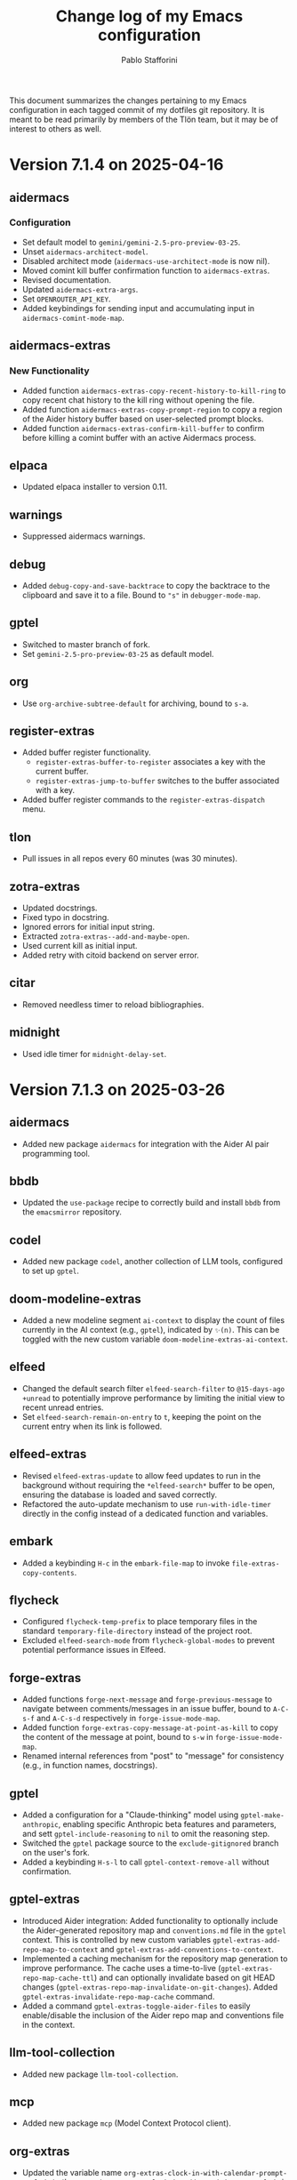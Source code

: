 #+title: Change log of my Emacs configuration
#+author: Pablo Stafforini
#+langauge: en

This document summarizes the changes pertaining to my Emacs configuration in each tagged commit of my dotfiles git repository. It is meant to be read primarily by members of the Tlön team, but it may be of interest to others as well.
* Version 7.1.4 on 2025-04-16

** aidermacs
*** Configuration
- Set default model to =gemini/gemini-2.5-pro-preview-03-25=.
- Unset =aidermacs-architect-model=.
- Disabled architect mode (=aidermacs-use-architect-mode= is now nil).
- Moved comint kill buffer confirmation function to =aidermacs-extras=.
- Revised documentation.
- Updated =aidermacs-extra-args=.
- Set =OPENROUTER_API_KEY=.
- Added keybindings for sending input and accumulating input in =aidermacs-comint-mode-map=.

** aidermacs-extras
*** New Functionality
- Added function =aidermacs-extras-copy-recent-history-to-kill-ring= to copy recent chat history to the kill ring without opening the file.
- Added function =aidermacs-extras-copy-prompt-region= to copy a region of the Aider history buffer based on user-selected prompt blocks.
- Added function =aidermacs-extras-confirm-kill-buffer= to confirm before killing a comint buffer with an active Aidermacs process.

** elpaca
- Updated elpaca installer to version 0.11.

** warnings
- Suppressed aidermacs warnings.

** debug
- Added =debug-copy-and-save-backtrace= to copy the backtrace to the clipboard and save it to a file.  Bound to ="s"= in =debugger-mode-map=.

** gptel
- Switched to master branch of fork.
- Set =gemini-2.5-pro-preview-03-25= as default model.

** org
- Use =org-archive-subtree-default= for archiving, bound to =s-a=.

** register-extras
- Added buffer register functionality.
  - =register-extras-buffer-to-register= associates a key with the current buffer.
  - =register-extras-jump-to-buffer= switches to the buffer associated with a key.
- Added buffer register commands to the =register-extras-dispatch= menu.

** tlon
- Pull issues in all repos every 60 minutes (was 30 minutes).

** zotra-extras
- Updated docstrings.
- Fixed typo in docstring.
- Ignored errors for initial input string.
- Extracted =zotra-extras--add-and-maybe-open=.
- Used current kill as initial input.
- Added retry with citoid backend on server error.

** citar
- Removed needless timer to reload bibliographies.

** midnight
- Used idle timer for =midnight-delay-set=.

* Version 7.1.3 on 2025-03-26

** aidermacs
- Added new package =aidermacs= for integration with the Aider AI pair programming tool.

** bbdb
- Updated the =use-package= recipe to correctly build and install =bbdb= from the =emacsmirror= repository.

** codel
- Added new package =codel=, another collection of LLM tools, configured to set up =gptel=.

** doom-modeline-extras
- Added a new modeline segment =ai-context= to display the count of files currently in the AI context (e.g., =gptel=), indicated by =✨(n)=. This can be toggled with the new custom variable =doom-modeline-extras-ai-context=. 

** elfeed
- Changed the default search filter =elfeed-search-filter= to =@15-days-ago +unread= to potentially improve performance by limiting the initial view to recent unread entries.
- Set =elfeed-search-remain-on-entry= to =t=, keeping the point on the current entry when its link is followed. 

** elfeed-extras
- Revised =elfeed-extras-update= to allow feed updates to run in the background without requiring the =*elfeed-search*= buffer to be open, ensuring the database is loaded and saved correctly. 
- Refactored the auto-update mechanism to use =run-with-idle-timer= directly in the config instead of a dedicated function and variables.

** embark
- Added a keybinding =H-c= in the =embark-file-map= to invoke =file-extras-copy-contents=.

** flycheck
- Configured =flycheck-temp-prefix= to place temporary files in the standard =temporary-file-directory= instead of the project root.
- Excluded =elfeed-search-mode= from =flycheck-global-modes= to prevent potential performance issues in Elfeed. 

** forge-extras
- Added functions =forge-next-message= and =forge-previous-message= to navigate between comments/messages in an issue buffer, bound to =A-C-s-f= and =A-C-s-d= respectively in =forge-issue-mode-map=.
- Added function =forge-extras-copy-message-at-point-as-kill= to copy the content of the message at point, bound to =s-w= in =forge-issue-mode-map=.
- Renamed internal references from "post" to "message" for consistency (e.g., in function names, docstrings).

** gptel
- Added a configuration for a "Claude-thinking" model using =gptel-make-anthropic=, enabling specific Anthropic beta features and parameters, and sett =gptel-include-reasoning= to =nil= to omit the reasoning step.
- Switched the =gptel= package source to the =exclude-gitignored= branch on the user's fork.
- Added a keybinding =H-s-l= to call =gptel-context-remove-all= without confirmation.

** gptel-extras
- Introduced Aider integration: Added functionality to optionally include the Aider-generated repository map and =conventions.md= file in the =gptel= context. This is controlled by new custom variables =gptel-extras-add-repo-map-to-context= and =gptel-extras-add-conventions-to-context=.
- Implemented a caching mechanism for the repository map generation to improve performance. The cache uses a time-to-live (=gptel-extras-repo-map-cache-ttl=) and can optionally invalidate based on git HEAD changes (=gptel-extras-repo-map-invalidate-on-git-changes=). Added =gptel-extras-invalidate-repo-map-cache= command.
- Added a command =gptel-extras-toggle-aider-files= to easily enable/disable the inclusion of the Aider repo map and conventions file in the context.

** llm-tool-collection
- Added new package =llm-tool-collection=.

** mcp
- Added new package =mcp= (Model Context Protocol client).

** org-extras
- Updated the variable name =org-extras-clock-in-with-calendar-prompt-exclude= to the current =org-extras-clock-in-add-participants-exclude= in the configuration.
- Corrected the logic in =org-extras-clock-in-add-participants= to properly handle cases where =org-extras-clock-in-add-participants-exclude= is =nil=. 

** org-journal
- Added a new function =org-journal-new-entry-in-journal= which prompts the user to select a journal directory before creating a new entry. This function is now bound to =A-j=, replacing the default =org-journal-new-entry=.

** pass
- Configured a timer to run every 5 minutes, calling =magit-extras-warn-if-repo-is-dirty= on the Tlön pass repository path to alert about uncommitted changes.
  
** paths
- Added =paths-dir-tlon-todos= to the =paths-dir-all-repos= list. 

** pyenv-mode
- Corrected the =use-package= declaration to use =:after python= (lowercase) instead of =:after Python=. (fde401db)

** slack
- Updated the configured Slack teams, changing names and associated token/cookie retrieval paths from =auth-source=.

** window-extras
- Enhanced =window-extras-buffer-move-right= and =window-extras-buffer-move-left= to automatically split the window if only one window exists, before moving the buffer. Thanks, Leo!
- Removed the dependency on the =winum= package for moving buffers left/right, now using built-in =window-in-direction=. 

* Version 7.1.2 on 2025-03-15

** gptel-plus
:PROPERTIES:
:CUSTOM_ID: gptel-plus
:END:
A new package =gptel-plus= has been added, which collects some functionality previously in =gptel-extras=. See its [[https://github.com/benthamite/gptel-plus][readme]] for details.

** elpaca

Switched to from Savannah to Emacs mirror because Savannah is down incredibly often.

** UI and Binding Changes
:PROPERTIES:
:CUSTOM_ID: ui-and-binding-changes
:END:
- Key binding changes:
  - =A-k= now bound to =slack-channel-select= (previously =A-s=)
  - =A-s= now bound to =shell=
  - Revised =winum-select-window-{n}= bindings with =<C-m>=, =C-,=, =C-.=, =C-/=
  - Org-agenda keybindings revised: =w= for refile, =W= for week view

** Additional Features and Fixes
:PROPERTIES:
:CUSTOM_ID: additional-features-and-fixes
:END:
- Added =gptel-max-tokens= set to 10000
- Added new AI models including Grok 2 from xAI
- Added =mercado-libre= package.
- Re-enabled =flycheck-languagetool=
- Added functionality to suppress warnings in tramp
- Fixed bug in =elpaca-extras-update-and-reload=

** Cleanup and Minor Changes
:PROPERTIES:
:CUSTOM_ID: cleanup-and-minor-changes
:END:
- Tab-bar-extras: Disabled clock and battery display (since macOS menu bar now shows these)
- Fixed handling of activity-watch errors on remote files

Overall, these changes represent a significant refactoring of gptel-related functionality, improvements to keyboard shortcuts for better ergonomics, and various quality-of-life improvements across different packages.

* Version 7.1.1 on 2025-02-26

** =init=
- Renamed package from =tlon-init= to =init= throughout the codebase

** =elpaca=
- Updated elpaca installer to version 0.10
- Revamped =elpaca-extras-update-and-reload= to use hooks for more reliable package updates.

** =gptel=
- Fixed cost calculation to properly include both input and output costs
- Made tokens per word and output token count conversion factors customizable via user options
- Added =gptel-extras-rewrite-defun= to rewrite Emacs Lisp function definitions via embark: =C-;= (=embark-act=), followed by =R=.
- Added hack =gptel-extras-fix-garbled-chars= to replace common token encoding errors like "let/" → "let/" and "=(" → "\=(".
- Improved cost estimation for better performance.

** Files
- Made OCR process less verbose with buffered notifications

** Shell Integration
- Improved Python environment handling in .zshrc with better lazy-loading
- Removed annoying "saving session" messages in non-interactive shells

** VC and Git
- Refactored and improved =vc-extras-clone-repo= with better helper functions
- Completely refactored =vc-extras-delete-local-repo= for more reliable operation
- Added =vc-extras-strip-diff-markers= to clean up diff output
- Fixed issue where process buffers weren't properly checked before killing

* Version 6.8.7 on 2025-01-29
** Emacs core packages
*** eww-extras
- Improved error handling in ~eww-extras-url-to-file-sentinel~ to better handle different process exit scenarios. More robustly checks if downloaded files exist despite non-zero exit status

*** gptel-extras
- Significant refactoring of cost calculation functionality:
  - Split cost calculation into buffer and context costs for better performance
  - Added caching of context costs 
  - Added user option ~gptel-extras-display-cost~ to control cost display
- Improved listing of context files with new ~gptel-extras-list-context-files~ command

*** emacs-pr-review
- Added new package for reviewing pull requests in Emacs

* Version 6.8.6 on 2025-01-22
** Shell & Environment Configuration
- Modified shell configuration for better organization and performance:
  - Added lazy loading for nvm and node path setup
  - Cleaned up zsh configuration based on Claude suggestions

** Package Specific Changes
*** forge
- Changed topic filters to not hide inactive topics by default

*** flycheck
- Set ~flycheck-checker-error-threshold~ to 10000

*** ledger-mode 
- Modified reports to use ISO 8601 date format
- Added new report option for account viewing
- Removed unused currency from ~ledger-mode-extras-currencies~

*** message-mode
- Added hooks to handle post-send buffer behavior

*** org-capture
- Modified default priority for calendar todos
- Made key bindings more consistent

*** org-roam
- Removed calendar.org from excluded files
- Revert previous commit that caused recursive loop issues

*** yasnippet
- Added several new snippets:
- Added snippet-mode to aggressive-indent excluded modes

** UI & Display Changes
*** display-wttr
- Disabled package due to persistent errors

*** eww
- Changed default search engine to DuckDuckGo since Google requires Javascript

* Version 6.8.5 on 2025-01-07
** org-vcard
- Added package for importing/exporting vCards from org-mode
- Configured for optimal compatibility with macOS Contacts.app
- Includes custom handling of photo attachments

** org-roam-extras
- Added auto-showing of backlinks buffer functionality
- Introduced =org-roam-extras-auto-show-backlink-buffer= custom option
- Fixed issues with modeline updates by making backlink count buffer-local
- Commented out problematic modeline update hooks (pending review)

** gptel-extras
- Improved cost calculation handling for when cost data isn't available

** doom-modeline-extras
- Improved org-roam backlinks display format (now shows "⟲(N)"), where N is the number of backlinks
- Removed obsolete gptel-related user options

** profiler-extras
- Revised key binding from =C-H-p= to =A-H-p=

** ediff
- Removed local key binding for =ediff-toggle-word-mode=

* Version 6.8.3 on 2024-12-06
** Configuration Updates
*** Package Loading
- Changed bibliography-related packages to require 'tlon' before setting values
- Removed dev branches from multiple package configurations

** Interface & Usability
*** consult
- Set =consult-grep-max-columns= to nil to address wgrep issue
- Updated consult settings for better performance

*** gptel & Other AI Tools
- Made various autoload improvements for AI-related functions
- Added functionality to exclude binaries from word counts
- Improved user feedback messages

** Other Notable Changes
*** Code Organization
- Multiple yasnippet updates and condition refinements
- URL list updates for browser handling
- Telega configuration cleanup and function name updates
- Several small fixes and improvements across various packages

* Version 6.8.2 on 2024-11-24
** Package updates and refinements
*** ace-link-extras
- Removed outdated patches for mu4e functions
- Added proper requirements and autoloads

*** avy-extras
- Added proper package requirements and autoloads
- Removed patch now submitted as PR to use =;= instead of =?= for dispatcher

*** citar-extras
- Added proper package requirements

*** ebib-extras 
- Added various autoloads and proper requirements

*** gptel-extras
- Fixed auto-revert issue with context files modified externally
- Exclude media files from cost calculation
- Fixed Mullvad integration

*** magit-extra
- Improved docstrings and function signatures

*** org-extras
- Removed unused functions for hiding properties and logbook drawers
- Fixed several autoloads and requirements

*** simple-extras
- Added functionality to auto-save new non-file buffers
- Fixed proper requirements and autoloads

*** vc-extras
- Added menu interface accessed via =vc-extras-menu=
- Support cloning repos to user-specified directories
- Improved authentication status checking

** Infrastructure improvements
- Standardized package headers with proper requirements
- Set fill-column to 80 in all extras files
- Added proper autoloads throughout codebase
- Cleaned up require statements to only include necessary dependencies
- Updated package versions to 0.2 across the board
- Fixed various compiler warnings

** File organization
- Moved =check_tlon_pass_changes= script from home folder to bin
- Updated various snippets in yasnippet collections
- Added/removed several yasnippet templates

The changes mainly focus on code cleanup, proper package requirements, and standardizing the codebase structure. The most significant functional changes are in =gptel-extras= (cost calculation improvements) and =vc-extras= (menu interface and cloning improvements).

* Version 6.8.1 on 2024-11-19
** Package management and initialization
- Removed Chemacs dependency
- Added early initialization debugging function =early-init-trace-feature-load=
- Several packages now use deferred loading: =casual=, =annas-archive=, =imenu=, =profiler=

** Git and version control
*** forge-extras
- Improved GitHub notification syncing using AppleScript with Safari

*** magit-extras 
- Added =magit-extras-checkout-tag-with-submodules= for handling tags in repos with submodules

*** vc-extras
- Enhanced submodule handling in cloning and git directory splitting
- Improved repo handling functionality

** PDF tools
- Moved page manipulation functionality from =pdf-tools-extras= to new package =pdf-tools-pages=
- Updated command names and bindings for consistency

** Email and communication
*** mu4e
- Adjusted indexing parameters for better performance

** UI and navigation
*** tab-bar-extras
- Now regularly updates battery status
- Changed Chemacs profile element to generic Emacs profile element

** Other changes
*** Minor improvements
- Added several ledger mode snippets
- Cleaned up/removed commented code in various files
- Fixed binding issues in several packages
- Added many autoload directives

The most significant changes relate to PDF handling (with the new dedicated package), forge notification handling (with improved Safari integration), and version control improvements around submodule handling. There's also a notable shift away from Chemacs dependency and toward more deferred package loading.
* Version 6.7.12 on 2024-11-05

** Elpaca
- Updated to version 0.8

** GPTel and Context Management
- Significantly revised context saving/restoring functionality for gptel
- Context now stored in org properties or file-local variables instead of separate persistence file
- Made =gptel-extras-save-file-context-in-markdown= non-interactive
- Removed old context saving/restoration system and associated customization variables

** Org
- Fixed =org-noter-extras= loading by requiring after =org-noter=
- Removed redundant line in =org-extras= related to agenda timer
- Refactored =org-extras-id-auto-add-ids-to-headings-in-file=:
  - Added new customization option =org-extras-id-auto-add-excluded-headings=
  - Improved exclusion logic for directories, files and headings
  - Added special handling for gptel directories

** UI/Configuration
- Added note about potentially needing to create symlink after Emacs installation
- Added new markdown snippet for truncated code responses
- Modified code block indirect buffer display to use same window in markdown mode
- Fixed function name in pdf-tools-extras (=pdf-count-extras-words= -> =pdf-tools-extras-count-words=)

The most significant changes appear to be around GPTel's context management system and the org-id handling functionality. These could require attention if you were using the old context saving/restoration features or had custom org-id configuration.
* Version 6.7.11 on 2024-11-01

** Configuration Changes
*** GPTel Enhancements
- Added support for both Markdown and Org modes by introducing separate enable functions
- Enhanced conditional enable logic with =gptel-extras-enable-gptel-common=
- New command =gptel-extras-toggle-major-mode= to switch between Markdown and Org mode
- Made =gptel-extras-save-buffer= conditional on interactive calls only

*** Key Binding Updates
- Mapped "H-s-o" to =gptel-extras-toggle-major-mode=

*** Performance & System Changes
- Transient: Disabled history saving due to startup errors
- JavaScript: Changed indentation level from 2 to 4 spaces

*** Package Improvements
**** mu4e-extras
- Commented out problematic timer hook that was causing indexing errors

**** citar-extras
- Moved timer configuration to main config file for better organization

**** simple-extras
- Added explicit org-extras requirement in function

*** Code Organization
- Various code formatting improvements
- Minor refactoring for better maintainability
- Several functions made more conditional and robust

** Impact Assessment
- No major breaking changes identified
- GPTel users should note the new Markdown/Org mode toggle functionality
- JavaScript developers will notice the indentation change
* Version 6.7.9 on 2024-10-28
** dired-extras
- Added gptel directory to the dired menu for quick access

** doom-modeline-extras
- Remove gptel-related segments from the modeline, since they are now shown in the gptel header line

** forge-extras
- Moved forge tracking functionality from tlon-repos
- Added functions to track repositories and interact with the Forge database (=H-r r=, under ‘Forge’)

** gptel/gptel-extras
- Added functionality to summarize commit diffs using LLM (=gptel-extras-summarize-commit-diffs=). The initial version of this file was created using this function!
- Added command to go to end of buffer and send prompt (=gptel-extras-goto-end-and-send=)
- Added support for auto-enabling gptel-mode in org files with gptel data
- Added context files to cost estimation 
- Improved buffer saving functionality with better handling of open buffers
- Added function to kill and reopen buffers as a workaround for gptel processing issues
- Set =gptel-track-media= to t to enable media tracking by default
- Cost information now shown in header line instead of modeline, as mentioned above

** ob/typescript support
- Added TypeScript support for org-babel
- Installed =ob-typescript= package
- Added treesit configuration for TypeScript syntax highlighting
- Note: =org-edit-special= currently triggers an error if =s-z= is run in TypeScript blocks

** org-extras
- Added support for excluding individual files from auto-adding IDs via the file-local variable =org-extras-id-auto-add-exclude-file=

** vc-extras
- Moved repository management functionality from tlon-repos
- Added comprehensive GitHub repository management functions:
  - Creating repos (=vc-extras-create-repo=)
  - Cloning repos (=vc-extras-clone-repo=)
  - Deleting repos (=vc-extras-delete-repo=)
  - Managing git directory splitting (=vc-extras-split-repo=)
- Added support for working with multiple GitHub accounts/profiles

The main themes in these changes are:
1. Consolidation of repository management functionality in vc-extras
2. Enhanced gptel integration with better cost tracking and UI improvements
3. Addition of TypeScript support
4. Improved buffer and file management in gptel
5. Better organization of modeline elements

There don't appear to be any breaking changes, but users should be aware of:
- Changed handling of gptel cost display (moved from modeline to header line)
- New repository management functions if transitioning from tlon-repos
- Need to configure TypeScript support if planning to use it
* Version 6.4.1 on 2024-05-09

This is a minor release primarily focused on updating the names of all the functions and variables in the =tlon= (formerly =tlon-babel=) package.

* Version 6.4.0 on 2024-05-02

** chatgpt-shell

- This new package complements =gptel=, as it provides support for DALL-E.

** color-extras

- Added a few functions to convert between color formats (not tested).
  
** consult-web

- Added new package.Note that it requires extensive configuration, and many search engines won’t work unless you set up your own API keys.
  
** copilot

- =copilot= is now enabled in both programming modes and text modes (previously it was only enabled in the former). To disable them in text modes, =(remove-hook 'text-mode-hook #'copilot-extras-enable-conditionally)=.

** dired

- =dired-extras-hide-details-mode-enhanced= (=-=) replaces =dired-hide-details-mode=. This command toggles =dired-hide-details-mode=, =dired-omit-mode= and =dired-du-mode=. Intuitively, the idea is that dired displays either a minimalist view (the default) or a detailed view, which shows (1) details such as file ownership and permissions, (2) hidden files as well as various other files—such as backup files—that are otherwise not shown (configurable via =dired-omit-files=), and (3) the recursive size of directories.

** ebib-extras

- Upon adding a new entry, the user will now be prompted to indicate whether the relevant bibliographic details are correct, so that the relevant =ebib-extras= command —=ebib-extras-process-entry=— can be run. This command then performs additional processing, including downloading and attaching HTML and PDF files of the entry for BibTeX entries of type =online=. In the future, it will be configured to also download PDFs for BibTeX entries of type =article=, search for books for BibTeX entries of type =book=, and so on.
  
** elfeed-extras

- added “follow mode” (analogous to =org-agenda-follow-mode=): as point is moved through the =elfeed= search buffer with =k= and =l=, the corresponding entry is shown in the other windows.

** eww-extras
- Revised the code in various ways to support authentication from Chrome headless sessions (and thus generate PDFs without the annoying cookie messages). See the user option =eww-extras-chrome-data-dir-copy=.
  
** faces

- The way of setting faces has been thoroughly revised. Instead of having a single function with the hard-coded values for all the faces, as we used to have, we configure the individual faces under the relevant packages. To configure the faces, we use the function =faces-extras-set-and-store-face-attributes=, which takes a list of lists, each of which consists of a face name followed by one or more attrbitutes (a property-value pair). The function sets the face attributes, so that they become active at the time of evaluation, and stores them in a list, so that all faces previously set can be reset at once by invocation of the command =faces-extras-set-custom-face-attributes=. This is useful when the face is set in reference to a variable whose value later changes, or varies across users.

** forge

- The command =forge-list-assigned-issues= is now bound to =s-s= (“s” as in “self”).
  
** gptel-extras

- The list of models now shows additional information such as number of tokens and date of last update.
- The default model for all buffers is now ="gpt-4-turbo"=—the most advanced OpenAI model as of this writing.

** image-dired 
- The usual keys =k= and =l= now also work in this mode.
- Images can now be opened externally with =e= (the same key binding to open external files elsewhere in =dired=).

** mu4e-extras
- Replaced the native =mu4e-compose-reply= with =mu4e-extras-compose-reply=, which decides how to respond to messages with multiple recipients based on the value of the user option =mu4e-extras-wide-reply=.
  
** org-extras

- Added the user option =org-extras-clock-report-parameters=, for customizing clock reports.
  
** rainbow-mode

- Added package, for color testing.

** scratch buffers

- The combination of the new packages =prot-scratch= and =persistent-scratch= now allows for the creation of persistent scratch buffers in any major mode (=C-n=). That is, these buffers will persist across Emacs sessions, avoiding the risk of accidentally losing their contents.

** simple-extras

- A common annoyance with Emacs is that the contents of new buffers, which do not yet visit a file, are forever lost if the buffer is killed. This situation is now addressed via a set of hooks and advices that make =auto-save-mode= automatically save the contents of any non-file-visiting buffers to the folder specified in =simple-extras-new-buffer-auto-save-dir=. Note that the behavior of =auto-save-mode= in other buffers is not affected (e.g. if it is disabled, it will continue to be).

** tlon-core

- This package is now retired. All its functionality has been moved to =tlon=. The plan for the future, to reduce confusion, is to always release Tlön-related functions as part of this package, except for =tlon-init=, which remains.

* Version 6.3.0 on 2024-04-08

** dired-du

New package. It displays the recursive size of directories. The package is configured to hide this information when =dired-hide-details-mode= is enabled, which it is by default. This mode is toggled with =-=.

** doom-modeline

The new segments =gptel= and =gptel-cost= show the AI model active in the current buffer and the cost in US dollars of making a request at point, respectively. (A request sends the text from the beginning of the buffer to the point, unless some text is selected, in which case it sends the selection.) The latter segment is only active in the dedicated =gptel= buffer, for performance reasons. These elements can be disabled via the user options =doom-modeline-extras-gptel= and =doom-modeline-extras-gptel-cost=.

** elgrep

Removed package. For ripgrep integration, we now use the =consult= package exclusively. (The issue whereby batch replacements to a buffer captured via embark (=H-;=) where sometimes not applied seems to have been resolved, so there is no longer need to use another package.)

** emoji

The command =emoji-insert= is now bound =H-E=.

** gptel-extras

=gptel-extras-model-config= now displays information about each of the available models.

=gptel= buffers can now be saved easily via the command =gptel-extras-save-buffer=, which prompts for a name and saves it to its slugified version. The file is saved in =gptel-extras-dir=, whose value can be changed by the user. I recommend saving these buffers as you may want to refer to them in the future, and it is trivial to do so.

** org-appear

New package. It toggles the visibility of hidden org mode element parts upon entering and leaving those elements.

** org-extras

The command =org-extras-paste-with-conversion= has been improved and now works reliably. It converts the contents of the clipboard to =org-mode=, from HTML if the clipboard contains HTML, and from Markdown otherwise. It is very useful for copying content outside Emacs—e.g. from GitHub—and pasting it in an =org-mode= buffer.

The command =org-extras-eww-copy-for-org-mode= does something similar with content in an =eww= buffer.

** pdf-tools-extras

It is now possible to jump straight from a PDF in =pdf-view-mode= to the corresponding Ebib entry via the command =pdf-tools-extras-open-in-ebib= (=e=) (provided, of course, that the PDF has an associated entry)

** simple

The command =shell-command= is now bound to =H-e=.

** telega-extras

To transcribe the audio of the message at point, you can now use =telega-extras-transcribe-audio= (=b=).

** zotra-extras

The process for adding new entries in Ebib with =zotra-extas-add-entry= (=a=) has changed somewhat, but it is still a work in progress, so it doesn’t seem worth documenting here. If you encounter any issues, please contact me.

* Version 6.2.0 on 2024-03-09

** bibtex

- The =fluid.bib= and =stable.bib= files are now auto-sorted with the same sorting criterion used by Ebib. This solves the problem whereby changes to one entry (such as adding an abstract) were diffed as being part of another entry, because the file was re-sorted before the changes were committed.
- Relevant commands:

#+begin_src emacs-lisp
"s-a" 'bibtex-extras-set-field
"s-h" 'bibtex-extras-url-to-html-attach
"s-i" 'bibtex-extras-open-in-ebib
"s-p" 'bibtex-extras-url-to-pdf-attach
"s-t" 'bibtex-extras-move-entry-to-tlon)
#+end_src

** breadcrumb
- Added this package that displays a narrow bar below the tab bar with context-specific information about the buffer. In file-visiting buffers, it will show the file path, sometimes followed by additional details, such as the heading(s) in org-mode or Markdown files. Since this information is now shown here, the modeline only shows the name of the buffer, since it would be redundant to show the full path there as well. This leaves more room to show other potentially relevant information, such as the encoding system and, as noted below, the name of the active AI model.

** consult-gh

- A new package, =consult-gh= provides an interface to interact with GitHub repositories. The relevant commands may all be accessed from the “dispatcher”, via =H-G=.
** doom-modeline
- The modeline now shows the AI language model active in the buffer. Since =gptel= can be invoked from any buffer, I think it’s useful to know which model will be used. If you don’t want to see this information, just set =doom-modeline-extras-gptel= to =nil=.

** ebib
- The commands to generate PDF (=s-p=) or HTML (=s-h=) files now directly attach the generated file to the appropriate entry, bypassing the need to do this manually. Note that these commands also work from bibtex and from eww, and have the same key bindings.

** eww
- The shell command to create PDF files now incorporates an extra authentication argument that should prevent the messages to approve cookies from showing up in the document.
- Following a YouTube will now open it in =mpv=, if installed. This integration makes use of the package =empv=, which also supports controlling the playback directly from Emacs (=A-p= to see a list of commands).

** forge
- When visiting an unread issue, the associated GitHub page will open silently in a Firefox browser. This should happen without any visual or performance effects. Recently Forge made a major update to its notifications functionality, and they now work out of the box. However, because of limitations of the GitHub API, two-way sync is not possible: although viewing an issue in GitHub will show it as read in Forge, the reverse is not the case.g I don't mind this much since I ignore the GitHub visited status, but the Firefox hack ensures that the two counts remain fully in sync. To disable this behavior, remove this advice:

#+begin_src emacs-lisp
(advice-add 'forge-visit-this-topic :before #'forge-extras-browse-topic-in-background)
#+end_src

- The key bindings had become quite chaotic, so I switched to the following convention: we retain all the native key bindings, and use the Super modifier for all our custom bindings:

#+begin_src emacs-lisp
"s-a" 'forge-topic-set-assignees
"s-d" 'forge-delete-comment
"s-l" 'forge-topic-set-labels
"s-i" 'forge-browse-issue
"s-I" 'forge-browse-issues
"s-t" 'forge-topic-set-title
"s-e" 'forge-edit-post
"s-p" 'forge-create-post
"s-r" 'forge-create-post ; (= reply)
"s-x" 'forge-extras-state-set-dwim ; close/reopen issue
#+end_src

These commands should work in all Forge-related buffers.

** gptel

- I have configured this package to activate the Gemini backend in text-related modes (including =bibtex-mode=) and the GPT-4 backend in programming-related modes. GPT-4 is much better for answering programming questions (at least questions about Emacs Lisp), but Gemini has a much higher token limit and is free. So we use it for tasks like generating summaries (and the quality for these taks is comparable to that of GPT-4).
- I have also added a third backend, Claude (from Anthropic), though I haven’t yet experimented with it.
- The command =gptel-extras-model-config=, bound to =H-s-c=, can be used to switch to a different backend. This command will also prompt the user to select among a variety of "models" within a given backend. Note that some backends are much more expensive than others (as in =10x more expensive). See these pages for details:
    - [[https://www.anthropic.com/api#pricing][Claude]]
    - [[https://openai.com/pricing][GPT-4]]
- The main other relevant commands are =gptel= (=H-s-g=), =gptel= (=H-s-g=), =gptel-abort= (=H-s-a=) and =gptel-send= (=M-c=). See [[https://www.youtube.com/watch?v=bsRnh_brggM][this great video]] for details. 

** isearch

- The commands =isearch-extras-consult-line= (=C-l=) and =isearch-extras-project-search= (=C-p=) have been added.
- =avy-isearch= is now bound to =M-f= (=avy= and =ace-link= commands are generally bound to =M-f= or—in read-only files—to =f=).

** org

- =ox-clip-formatted-copy= (=s-c=) had stopped working, but is now fixed. With this command, you can copy text in =org-mode= and paste it as Markdown (e.g. on GitHub) or as rendered HTML (e.g. on Slack).

** tab-bar

- A command now exists to hide (and unhide) GitHub and Telega notifications: =tab-bar-extras-toggle-notifications=. Notifications are now also automatically hidden and unhidden when a Pomodoro session starts and ends.

** vertico

- The commands =vertico-previous-group= and =vertico-next-group= are bound to =C-k= and =C-l=.

* Version 6.1.0 on 2024-02-19

** activity-watch

- The package was until now disabled after we detected a bug that interfered with =recover-this-file=. This bug was fixed recently in a fix branch, so it is enabled again.

** bibtex

- Set =bibtex-field-indentation= to 8, which is (I believe) the default value in =ebib=. This should avoid the situation where the indentation of the same BibTeX entry changes with subsequent commits.

** bibtex-extras

- Added functionality to validate languages in =landid= field.
- Added various functions to get BibTeX fields, entries as strings.

** consult

=s-j= is now globally bound to =consult-imenu=. Previously, we used =s-j= in specific major modes (like =org-mode=) to bind to it commands with the relevant functionality (such as =consult-org-heading=) . These bindings are preserved, but when no local binding is set, =s-j= now triggers =consult-imenu= as a fallback.

** consult-yasnippet

- Disabled previews to avoid accidentally triggering snippets that execute elisp code.

** ebib-extras

- Added =ebib-extras-previous-entry= and =ebib-extras-next-entry=, bound to =,= and =.=, respectively.
- Revised or refactor various functions.
- Significantly revised =ebib-extras-fetch-and-set-abstract= , and created the associated =ebib-extracts-abstract-cleanup=.

** edebug

- Disabled maddening =#N== and =#N#= print syntax.

** elfeed

- Set a timer to update the database after 30 minutes of idleness. Feel free to disable it.

** forge
- Disabled my custom menu (aka “dispatcher”), restoring the forge native one. The native forge dispatcher has been much improved and I think it is now preferable to what we had before.
- Unset custom =s= key bindings, bound to =forge-search=. js

** graveyard

The following packages now rest in peace:

- =company=
- =org-mime=

See also the packages listed in the ‘icons’ section below.

** helpful

- Unset custom =C-k= key binding, bound to =helpful-key=. The command is now bound to the default binding for =help-key=, =C-h k=.

** icons

Removed =all-the-icons=, =all-the-icons-completion=, =all-the-icons-dired= and replaced them with =nerd-icons=, =nerd-icons-completion=, =nerd-icons-dired=.

NB: you need to install these icons for the package to work correctly. In macOS, run

#+begin_src shell
brew tap homebrew/cask-fonts && brew install --cask font-symbols-only-nerd-font
#+end_src

=font-symbols-only-nerd-font= installs the nerd icon font that is guaranteed to display the icons correctly. If you don’t want to install a new font, you may try to configure the package to use your installed nerd icon font, though this is not guaranteed to work:

#+begin_src emacs-lisp
(setq nerd-icons-font-family <your font>)
#+end_src

Because =nerd-icons= do not impose additional performance costs, they are now always shown in Dired, irrespective of directory size, whereas before they were shown only in directories containing fewer than a certain number of files.

** org-extras

- Changed the =org-extras-tlon-dispatch= binding from =H-;= to =H-l=.

** org-roam

- Set a timer to update the database after 30 minutes of idleness. I recommend not changing this unless you really need to.

** vertico

The keys =M-k= and =M-l= are now bound to =vertico-previous-group= and =vertico-next-group=, respectively. These commands let you cycle between different sections of the completion candidates in the minibuffer. For example, in =consult-buffer= (=H-b=), you can cycle between the “Buffer”, “File”, and “Bookmark” sections.

** Yasnippet

- Created snippets to reference a commit (=tlon-reference-commit=) and an issue (=tlon-reference-issue=) from a Forge buffer. These snippets are expanded with =trc= and =tri=,  respectively.

  
# Local Variables:
# org-extras-id-auto-add-exclude-file: t
# End:
